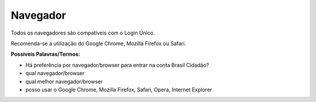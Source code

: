 ﻿Navegador
=========

Todos os navegadores são compatíveis com o Login Único.

Recomenda-se a utilização do Google Chrome, Mozilla Firefox ou Safari.

**Possíveis Palavras/Termos:**

- Há preferência por navegador/browser para entrar na conta Brasil Cidadão?
- qual navegador/browser
- qual melhor navegador/browser
- posso usar o Google Chrome, Mozilla Firefox, Safari, Opera, Internet Explorer

.. |site externo| image:: _images/site-ext.gif
            